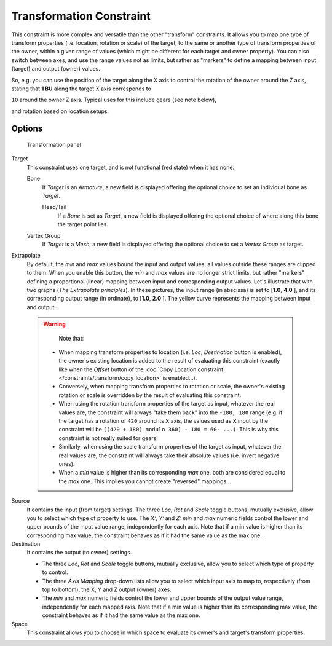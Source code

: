
..    TODO/Review: {{review|im=examples}} .

*************************
Transformation Constraint
*************************

This constraint is more complex and versatile than the other "transform" constraints.
It allows you to map one type of transform properties (i.e. location, rotation or scale)
of the target, to the same or another type of transform properties of the owner,
within a given range of values (which might be different for each target and owner property).
You can also switch between axes, and use the range values not as limits,
but rather as "markers" to define a mapping between input (target) and output (owner) values.

So, e.g. you can use the position of the target along the X axis to control the rotation of
the owner around the Z axis, stating that **1 BU** along the target X axis corresponds to

``10`` around the owner Z axis. Typical uses for this include gears (see note below),

and rotation based on location setups.


Options
=======

.. figure:: /images/25-Manual-Constraints-Transform-Transformation.jpg
   :width: 305px
   :figwidth: 305px

   Transformation panel


Target
   This constraint uses one target, and is not functional (red state) when it has none.

   Bone
      If *Target* is an *Armature*, a new field is displayed offering the optional choice to set an individual bone as *Target*.

      Head/Tail
         If a *Bone* is set as *Target*, a new field is displayed offering the optional choice of where along this bone the target point lies.
   Vertex Group
      If *Target* is a *Mesh*, a new field is displayed offering the optional choice to set a *Vertex Group* as target.

Extrapolate
   By default, the *min* and *max* values bound the input and output values; all values outside these ranges are clipped to them. When you enable this button, the *min* and *max* values are no longer strict limits, but rather "markers" defining a proportional (linear) mapping between input and corresponding output values.
   Let's illustrate that with two graphs (*The* *Extrapolate* *principles*). In these pictures, the input range (in abscissa) is set to [\ **1.0**, **4.0** ], and its corresponding output range (in ordinate), to [\ **1.0**, **2.0** ]. The yellow curve represents the mapping between input and output.


+-----------------------------------------------+-----------------------------------------------------------------------------------+---------------------------------------------------------------------------------------------+
+**The** *Extrapolate* **principles.**|.. figure:: /images/ManConstraintsTransformationExtrapolatePrinciple1.jpg          |.. figure:: /images/ManConstraintsTransformationExtrapolatePrinciple2.jpg                    +
+                                               |   :width: 300px                                                                   |   :width: 300px                                                                             +
+                                               |   :figwidth: 300px                                                                |   :figwidth: 300px                                                                          +
+                                               |                                                                                   |                                                                                             +
+                                               |   Extrapolate disabled: the output values are bounded inside the [1.0, 2.0] range.|   Extrapolate enabled: the output values are "free" to proportionally follow the input ones.+
+-----------------------------------------------+-----------------------------------------------------------------------------------+---------------------------------------------------------------------------------------------+


 .. warning::

    Note that:

   - When mapping transform properties to location (i.e. `Loc`, `Destination` button is enabled),
     the owner's existing location is added to the result of evaluating this constraint
     (exactly like when the *Offset* button of the
     :doc:`Copy Location constraint </constraints/transform/copy_location>` is enabled...).
   - Conversely, when mapping transform properties to rotation or scale,
     the owner's existing rotation or scale is overridden by the result of evaluating this constraint.
   - When using the rotation transform properties of the target as input,
     whatever the real values are, the constraint will always "take them back" into the ``-180, 180`` range
     (e.g. if the target has a rotation of ``420`` around its X axis,
     the values used as X input by the constraint will be ``((420 + 180) modulo 360) - 180 = 60- ...)``.
     This is why this constraint is not really suited for gears!
   - Similarly, when using the scale transform properties of the target as input,
     whatever the real values are, the constraint will always take their absolute values (i.e. invert negative ones).
   - When a *min* value is higher than its corresponding *max* one,
     both are considered equal to the *max* one. This implies you cannot create "reversed" mappings...

Source
   It contains the input (from target) settings.
   The three *Loc*, *Rot* and *Scale* toggle buttons, mutually exclusive, allow you to select which type of property to use.
   The *X:*, *Y:* and *Z:* *min* and *max* numeric fields control the lower and upper bounds of the input value range, independently for each axis. Note that if a min value is higher than its corresponding max value, the constraint behaves as if it had the same value as the max one.
Destination
   It contains the output (to owner) settings.

   - The three *Loc*, *Rot* and *Scale* toggle buttons, mutually exclusive, allow you to select which type of property to control.
   - The three *Axis Mapping* drop-down lists allow you to select which input axis to map to, respectively (from top to bottom), the X, Y and Z output (owner) axes.
   - The *min* and *max* numeric fields control the lower and upper bounds of the output value range, independently for each mapped axis. Note that if a min value is higher than its corresponding max value, the constraint behaves as if it had the same value as the max one.

Space
   This constraint allows you to choose in which space to evaluate its owner's and target's transform properties.


